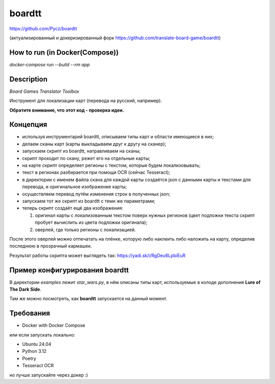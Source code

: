 boardtt
=======

https://github.com/Pycz/boardtt

(актуализированный и докеризированный форк https://github.com/translate-board-game/boardtt)

How to run (in Docker(Compose))
-------

`docker-compose run --build --rm app`

Description
-----------

*Board Games Translator Toolbox*

Инструмент для локализации карт (перевода на русский, например).

**Обратите внимание, что этот код - проверка идеи.**



Концепция
---------

* используя инструментарий boardtt, описываем типы карт и области имеющиеся в них;
* делаем сканы карт (карты выкладываем друг к другу на сканер);
* запускаем скрипт из boardtt, натравливаем на сканы;
* скрипт проходит по скану, режет его на отдельные карты;
* на карте скрипт определяет регионы с текстом, которые будем локализовывать;
* текст в регионах разбирается при помощи OCR (сейчас Tesseract);
* в директории с именем файла скана для каждой карты создаётся json с данными карты и текстами для перевода, и оригинальное изображение карты;
* осуществляем перевод путём изменения строк в полученных json;
* запускаем тот же скрипт из boardtt с теми же параметрами;
* теперь скрипт создаёт ещё два изображения:

  1. оригинал карты с локализованным текстом поверх нужных регионов (цвет подложки текста скрипт пробует вычислить из цвета подложки оригинала);
  2. оверлей, где только регионы с локализацией.

После этого оверлей можно отпечатать на плёнке, которую либо наклеить либо наложить на карту, определив последнюю в прозрачный кармашек.

Результат работы скрипта может выглядеть так: https://yadi.sk/i/RgDeu6LpbiEuR



Пример конфигурирования boardtt
-------------------------------

В директории `examples` лежит `star_wars.py`, в нём описаны типы карт, используемые
в колоде дополнения **Lure of The Dark Side**.

Там же можно посмотреть, как **boardtt** запускается на данный момент.



Требования
----------

* Docker with Docker Compose

или если запускать локально:

* Ubuntu 24.04
* Python 3.12
* Poetry
* Tesseract OCR

но лучше запускайте через докер :)
